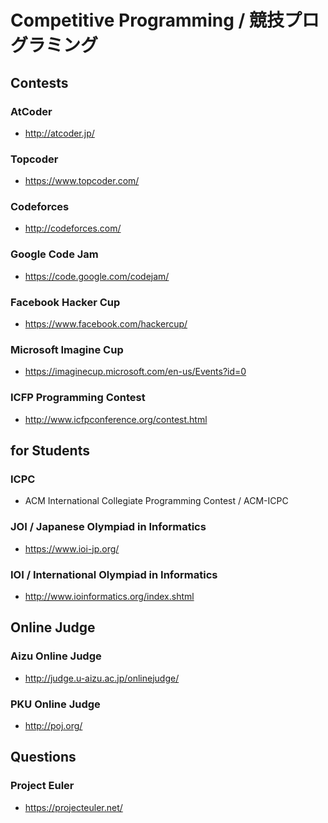 * Competitive Programming / 競技プログラミング
** Contests
*** AtCoder
- http://atcoder.jp/
*** Topcoder
- https://www.topcoder.com/
*** Codeforces
- http://codeforces.com/
*** Google Code Jam
- https://code.google.com/codejam/
*** Facebook Hacker Cup
- https://www.facebook.com/hackercup/
*** Microsoft Imagine Cup
- https://imaginecup.microsoft.com/en-us/Events?id=0
*** ICFP Programming Contest
- http://www.icfpconference.org/contest.html
** for Students
*** ICPC
- ACM International Collegiate Programming Contest / ACM-ICPC
*** JOI / Japanese Olympiad in Informatics
- https://www.ioi-jp.org/
*** IOI / International Olympiad in Informatics
- http://www.ioinformatics.org/index.shtml
** Online Judge
*** Aizu Online Judge
- http://judge.u-aizu.ac.jp/onlinejudge/
*** PKU Online Judge
- http://poj.org/
** Questions
*** Project Euler
- https://projecteuler.net/
